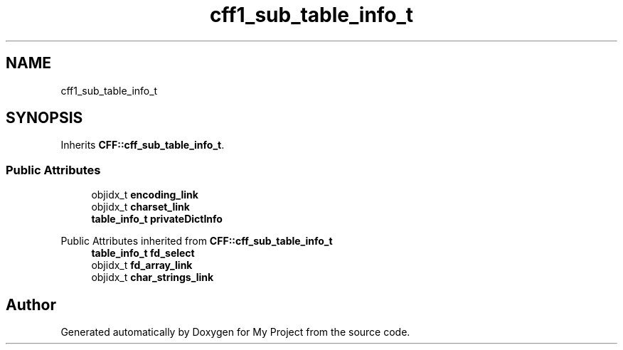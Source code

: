 .TH "cff1_sub_table_info_t" 3 "Wed Feb 1 2023" "Version Version 0.0" "My Project" \" -*- nroff -*-
.ad l
.nh
.SH NAME
cff1_sub_table_info_t
.SH SYNOPSIS
.br
.PP
.PP
Inherits \fBCFF::cff_sub_table_info_t\fP\&.
.SS "Public Attributes"

.in +1c
.ti -1c
.RI "objidx_t \fBencoding_link\fP"
.br
.ti -1c
.RI "objidx_t \fBcharset_link\fP"
.br
.ti -1c
.RI "\fBtable_info_t\fP \fBprivateDictInfo\fP"
.br
.in -1c

Public Attributes inherited from \fBCFF::cff_sub_table_info_t\fP
.in +1c
.ti -1c
.RI "\fBtable_info_t\fP \fBfd_select\fP"
.br
.ti -1c
.RI "objidx_t \fBfd_array_link\fP"
.br
.ti -1c
.RI "objidx_t \fBchar_strings_link\fP"
.br
.in -1c

.SH "Author"
.PP 
Generated automatically by Doxygen for My Project from the source code\&.
